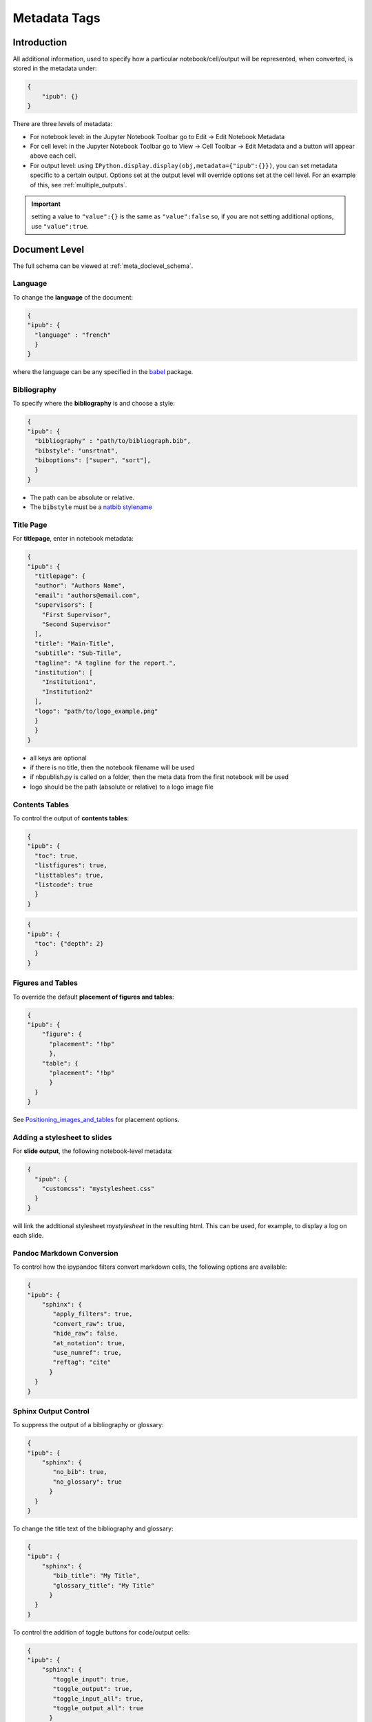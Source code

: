 .. _metadata_tags:

Metadata Tags
=============

Introduction
------------

All additional information, used to specify how a particular
notebook/cell/output will be represented, when converted, is stored in
the metadata under:

.. code:: json

   {
       "ipub": {}
   }

.. figure:: _static/metadata_edit.gif
    :align: center
    :height: 200px
    :alt: editing metadata
    :figclass: align-center

There are three levels of metadata:

-  For notebook level: in the Jupyter Notebook Toolbar go to Edit ->
   Edit Notebook Metadata
-  For cell level: in the Jupyter Notebook Toolbar go to View -> Cell
   Toolbar -> Edit Metadata and a button will appear above each cell.
-  For output level: using
   ``IPython.display.display(obj,metadata={"ipub":{}})``, you can set
   metadata specific to a certain output. Options set at the output
   level will override options set at the cell level. For an example of
   this, see :ref:`multiple_outputs`.

.. important::

    setting a value to ``"value":{}`` is the same as ``"value":false`` so,
    if you are not setting additional options, use ``"value":true``.

.. seealso::

    :ref:`nbformat:notebook_file_format`

    :ref:`jupytext_python`


Document Level
--------------

The full schema can be viewed at :ref:`meta_doclevel_schema`.

Language
~~~~~~~~

To change the **language** of the document:

.. code:: json

   {
   "ipub": {
     "language" : "french"
     }
   }

where the language can be any specified in the
`babel <https://ctan.org/pkg/babel>`__ package.

Bibliography
~~~~~~~~~~~~

To specify where the **bibliography** is and choose a style:

.. code:: json

   {
   "ipub": {
     "bibliography" : "path/to/bibliograph.bib",
     "bibstyle": "unsrtnat",
     "biboptions": ["super", "sort"],
     }
   }

-  The path can be absolute or relative.
-  The ``bibstyle`` must be a `natbib
   stylename <https://www.overleaf.com/learn/latex/Natbib_bibliography_styles>`__

.. versionadded:: 0.7.1

  - The ``biboptions`` is a list of options to parse
    to `natbib <https://ctan.org/pkg/natbib?lang=en>`_.
    The default is: ["numbers", "square", "super", "sort&compress"], and some
    common options are:

    - *round*: (default) for round parentheses;
    - *square*: for square brackets;
    - *curly*: for curly braces;
    - *angle*: for angle brackets;
    - *colon*: (default) to separate multiple citations with colons;
    - *comma*: to use commas as separators;
    - *authoryear*: (default) for author-year citations;
    - *numbers*: for numerical citations;
    - *super*: for superscripted numerical citations, as in Nature;
    - *sort*: orders multiple citations into the sequence
      in which they appear in the list of references;
    - *sort&compress*: as sort but in addition multiple numerical citations are
      compressed if possible (e.g. 3-6, 15);
    - *longnamesfirst*: makes the first citation of any reference the equivalent
      of the starred variant (full author list) and subsequent citations normal
      (abbreviated list);


Title Page
~~~~~~~~~~

For **titlepage**, enter in notebook metadata:

.. code:: json

   {
   "ipub": {
     "titlepage": {
     "author": "Authors Name",
     "email": "authors@email.com",
     "supervisors": [
       "First Supervisor",
       "Second Supervisor"
     ],
     "title": "Main-Title",
     "subtitle": "Sub-Title",
     "tagline": "A tagline for the report.",
     "institution": [
       "Institution1",
       "Institution2"
     ],
     "logo": "path/to/logo_example.png"
     }
     }
   }

-  all keys are optional
-  if there is no title, then the notebook filename will be used
-  if nbpublish.py is called on a folder, then the meta data from the
   first notebook will be used
-  logo should be the path (absolute or relative) to a logo image file

Contents Tables
~~~~~~~~~~~~~~~

To control the output of **contents tables**:

.. code:: json

   {
   "ipub": {
     "toc": true,
     "listfigures": true,
     "listtables": true,
     "listcode": true
     }
   }

.. versionadded:: v0.8.3

    You can now control the depth of the contents table:

.. code:: json

    {
    "ipub": {
      "toc": {"depth": 2}
      }
    }


Figures and Tables
~~~~~~~~~~~~~~~~~~

To override the default **placement of figures and tables**:

.. code:: json

   {
   "ipub": {
       "figure": {
         "placement": "!bp"
         },
       "table": {
         "placement": "!bp"
         }
     }
   }

See
`Positioning_images_and_tables <https://www.sharelatex.com/learn/Positioning_images_and_tables>`__
for placement options.

.. _pandoc_doc_metadata:


Adding a stylesheet to slides
~~~~~~~~~~~~~~~~~~~~~~~~~~~~~

For **slide output**, the following notebook-level metadata:

.. code:: json

   {
     "ipub": {
       "customcss": "mystylesheet.css"
     }
   }

will link the additional stylesheet `mystylesheet` in the resulting html.  This can be used, for example, to display a log on each slide.

Pandoc Markdown Conversion
~~~~~~~~~~~~~~~~~~~~~~~~~~

To control how the ipypandoc filters convert markdown cells,
the following options are available:

.. code:: json

   {
   "ipub": {
       "sphinx": {
          "apply_filters": true,
          "convert_raw": true,
          "hide_raw": false,
          "at_notation": true,
          "use_numref": true,
          "reftag": "cite"
         }
     }
   }

.. seealso::

    :ref:`markdown_cells`

.. _sphinx_doc_metadata:

Sphinx Output Control
~~~~~~~~~~~~~~~~~~~~~

.. seealso::

    :ref:`sphinx_ext_notebook`, for documentation on the Sphinx extension.

To suppress the output of a bibliography or glossary:

.. code:: json

   {
   "ipub": {
       "sphinx": {
          "no_bib": true,
          "no_glossary": true
         }
     }
   }

To change the title text of the bibliography and glossary:

.. code:: json

   {
   "ipub": {
       "sphinx": {
          "bib_title": "My Title",
          "glossary_title": "My Title"
         }
     }
   }


To control the addition of toggle buttons for code/output cells:

.. code:: json

   {
   "ipub": {
       "sphinx": {
          "toggle_input": true,
          "toggle_output": true,
          "toggle_input_all": true,
          "toggle_output_all": true
         }
     }
   }

To denote the notebook as an orphan (i.e. not required in an index):

.. code:: json

   {
   "ipub": {
       "sphinx": {
          "orphan": true
         }
     }
   }

Cell/Output Level
-----------------

The full schema can be viewed at :ref:`meta_celllevel_schema`.

Ignore
~~~~~~

To **ignore any cell** for all outputs:

.. code:: json

   {
   "ipub": {
     "ignore" : true
     }
   }

To mark any cell as for output to **slides only**:

.. code:: json

   {
   "ipub": {
     "slideonly" : true
     }
   }

Code Block
~~~~~~~~~~

To **output a code block**:

.. code:: json

   {
   "ipub": {
     "code": {
       "format" : {},
       "asfloat": true,
       "caption": "",
       "label": "code:example_sym",
       "widefigure": false,
       "placement": "H"
       }
     }
   }

all extra tags are optional:

-  ``format`` can contain any keywords related to the latex
   `Listings <https://en.wikibooks.org/wiki/LaTeX/Source_Code_Listings>`__
   package (such as syntax highlighting colors)
-  ``asfloat`` contitutes whether the code is wrapped in a codecell
   (float) environment or is inline.
-  all other tags work the same as figure (below).

Output Text
~~~~~~~~~~~

To **output text produced by the code** (e.g. *via* the ``print``
command):

.. code:: json

   {
   "ipub": {
     "text": {
        "format": {
          "basicstyle": "\\small"
        },
        "asfloat": true,
        "caption": "",
        "label": "code:example_sym",
        "widefigure": false,
        "placement": "H",
        "use_ansi": false
       }
     }
   }

all extra tags are optional:

-  ``format`` can contain any keywords related to the latex
   `Listings <https://en.wikibooks.org/wiki/LaTeX/Source_Code_Listings>`__
   package (such as syntax highlighting colors). N.B. in place of ``\``
   use ``\\``.
-  ``asfloat`` contitutes whether the code is wrapped in a codecell
   (float) environment or is inline.
-  if ``use_ansi`` is true then, instead of stripping ansi colors in
   latex output, they will be converted to latex, wrapped in %
   characters and the listings option escapechar=% set.
-  all other tags work the same as figure (below).

Output Figures
~~~~~~~~~~~~~~

For **figures** (i.e. any graphics output by the code), enter in cell
metadata:

.. code:: json

   {
   "ipub": {
     "figure": {
       "caption": "Figure caption.",
       "label": "fig:flabel",
       "placement": "H",
       "height":0.4,
       "widefigure": false
       }
     }
   }

-  all tags are optional
-  height/width correspond to the fraction of the page height/width,
   only one should be used (aspect ratio will be maintained
   automatically)
-  ``placement`` is optional and constitutes using a placement arguments
   for the figure (see
   `Positioning_images_and_tables <https://www.sharelatex.com/learn/Positioning_images_and_tables>`__).

   .. code-block:: latex

      \begin{figure}[H]

-  ``widefigure`` is optional and constitutes expanding the figure to
   the page width (placement arguments will then be ignored)

   .. code-block:: latex

      \begin{figure*}

Output Tables
~~~~~~~~~~~~~

For **tables** (e.g. those output by ``pandas``), enter in cell
metadata:

.. code:: json

   {
    "ipub": {
        "table": {
         "caption": "Table caption.",
         "label": "tbl:tlabel",
         "placement": "H",
         "alternate": "gray!20"
       }
     }
   }

-  ``caption`` and ``label`` are optional
-  ``placement`` is optional and constitutes using a placement arguments
   for the table (see
   `Positioning_images_and_tables <https://www.sharelatex.com/learn/Positioning_images_and_tables>`__).

   .. code-block:: latex

      \begin{table}[H]

-  ``alternate`` is optional and constitutes using alternating colors
   for the table rows (see https://tex.stackexchange.com/a/5365/107738).

   .. code-block:: latex

      \rowcolors{2}{gray!25}{white}

-  if tables exceed the text width, in latex, they will be shrunk to fit

Output Equations
~~~~~~~~~~~~~~~~

For **equations** (e.g. those output by ``sympy``), enter in cell
metadata:

.. code:: json

   {
     "ipub": {
       "equation": {
           "environment": "equation",
           "label": "eqn:elabel"
       }
     }
   }

-  environment is optional and can be ‘none’ or any of those available
   in
   `amsmath <https://www.sharelatex.com/learn/Aligning_equations_with_amsmath>`__;
   ‘equation’, ‘align’,‘multline’,‘gather’, or their \* variants.
   Additionaly, ‘breqn’ or ‘breqn\*’ will select the experimental
   `breqn <https://ctan.org/pkg/breqn>`__ environment to *smart* wrap
   long equations.
-  label is optional and will only be used if the equation is in an
   environment

Controlling Slides
~~~~~~~~~~~~~~~~~~

For **slide output**:

.. code:: json

   {
     "ipub": {
       "slide": true
     }
   }

-  the value of slide can be true, “new” (to indicate the start of a new
   slide) or “notes”



Captions in a Markdown cell
~~~~~~~~~~~~~~~~~~~~~~~~~~~

Especially for long captions, it would be prefered that they can be
viewed and edited in a notebook Markdown cell, rather than hidden in the
metadata. This can be achieved using the default ipypublish converters:

If a **markdown cell** or **code cell with latex/text output** has the
metadata tag:

.. code:: json

   {
    "ipub": {
      "caption": "fig:example_mpl"
     }
   }

Then, during the the postprocessor stage, this cell will be removed from
the notebook object, and its text stored as a *resource*;

-  the cell’s text is the first paragraph of the markdown string,
   i.e. nothing after a newline (:code:`\n`)
-  if there are multiple instance of the same cation name, then only the
   last instance will be stored

During the jinja templating, if a **figure, table or code** cell has a
label matching any stored caption name, for example:

.. code:: json

   {
     "ipub": {
       "figure": {
         "caption": "",
         "label": "fig:example_mpl"
       }
     }
   }

Then its caption will be overriden with the stored text.

Embedding Interactive HTML
~~~~~~~~~~~~~~~~~~~~~~~~~~

Packages built on `IPywidgets <http://ipywidgets.readthedocs.io>`__,
like `PythreeJS <https://github.com/jovyan/pythreejs>`__,
`Pandas3JS <https://github.com/chrisjsewell/pandas3js>`__ and the
excellent `IPyvolume <https://ipyvolume.readthedocs.io/en/latest/>`__,
are making it increasingly easier to render complex, interactive html in
the notebook. IPywidgets offers a `save notebook with
widgets <http://ipywidgets.readthedocs.io/en/latest/embedding.html>`__
feature, however, this can greatly increase the size of the notebook.

A better solution, recently offered, is to save a `html
snippet <http://ipywidgets.readthedocs.io/en/latest/embedding.html#embeddable-html-snippet>`__
of the current widget state to file and embed it into the html/slides
output as an iframe. This is also particularly useful in reveal.js
slides, since the iframe content can be `lazy
loaded <https://github.com/hakimel/reveal.js/#lazy-loading>`__. To embed
html, use the ``embed_html`` tag:

.. code:: json

   {
     "ipub": {
       "embed_html": {
         "filepath": "path/to/file.html",
         "other_files": ["path/to/file.js"],
         "url": "https//path/to/url.html",
         "width":0.5,
         "height":0.5
       },
       "figure": {
         "caption": "An example of embedded html"
       }
     }
   }

If the cell already contains an output, then this tag will
create/overwrite the first output’s “text/html” type. This allows for a
single notebook cell with a static image of the widget in the output,
and a path to the embed html in the metadata so that a) if you export to
latex/pdf, you get the static image or b) if you export to html/reveal
slides, you get the html.

-  use either filepath or url
-  other_files are files required by the html file (e.g. javascript
   libraries). These files will be copied to the the same folder as the
   html
-  width/height refers to the fraction of the viewspace used (e.g. 0.5
   width -> 50vw and 0.5 height -> 50vh)

An example of how this works is in the
`Example.ipynb <example/notebooks/Example.pdf>`__, and the
`Example.html <https://chrisjsewell.github.io/ipypublish/Example.html#Embedded-HTML-6>`__
and
`Example.slides.html <https://chrisjsewell.github.io/ipypublish/Example.slides.html#/9>`__
outputs.

